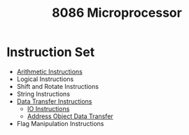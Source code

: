 :PROPERTIES:
:ID:       2c8335ac-5776-4dba-9cbd-0873a7555f13
:END:
#+title: 8086 Microprocessor
#+filetags: :CS:

* Instruction Set
- [[id:22fd89bf-4ce0-44a9-b20b-86214b5a54a7][Arithmetic Instructions]]
- Logical Instructions
- Shift and Rotate Instructions
- String Instructions
- [[id:b3a552aa-c687-416d-a057-824fb9674ee6][Data Transfer Instructions]]
  - [[id:e9bc2631-598e-429b-a548-fc9b9f8d2549][IO Instructions]]
  - [[id:c55d90fb-d299-44a3-a3a4-46683470903e][Address Object Data Transfer]]
- Flag Manipulation Instructions
